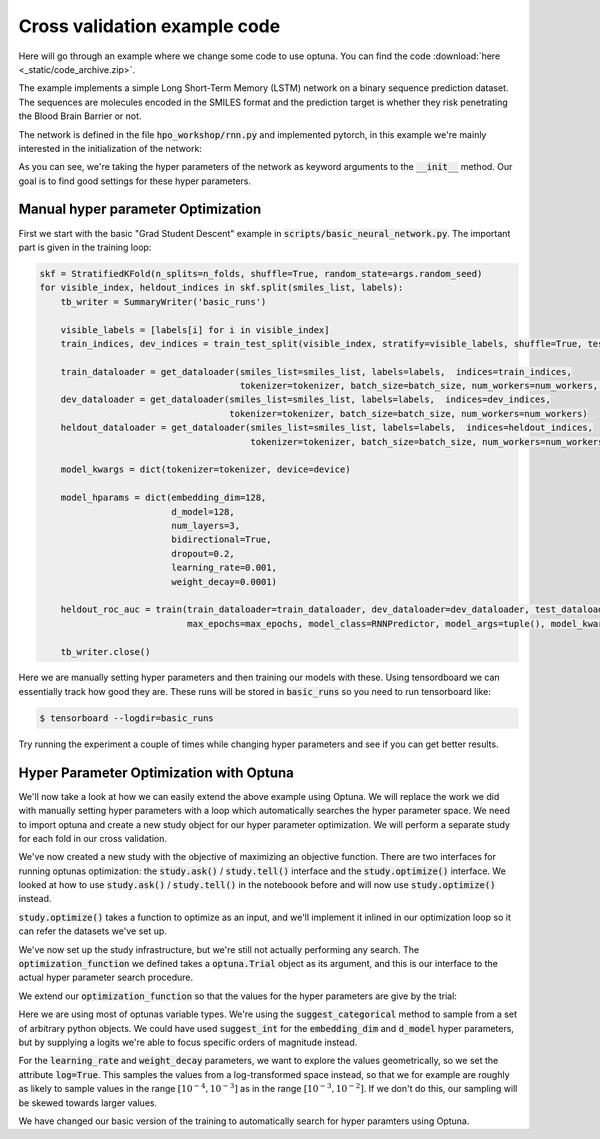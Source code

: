 Cross validation example code
=============================

Here will go through an example where we change some code to use optuna. 
You can find the code :download:`here <_static/code_archive.zip>`.

The example implements a simple Long Short-Term Memory (LSTM) network on a 
binary sequence prediction dataset. The sequences are molecules encoded in 
the SMILES format and the prediction target is whether they risk penetrating 
the Blood Brain Barrier or not.

The network is defined in the file :code:`hpo_workshop/rnn.py` and implemented pytorch, in this example we're mainly interested in the initialization of the network:

.. code-block:: python
    :emphasize-lines: 2-21

    class RNNPredictor(nn.Module):
        def __init__(self, *, tokenizer, device, embedding_dim, d_model, num_layers, bidirectional, dropout, learning_rate, weight_decay) -> None:
            super().__init__()
            self.tokenizer = tokenizer
            self.device = device
            self.embedding = nn.Embedding(tokenizer.get_num_embeddings(), 
                                        embedding_dim=embedding_dim, 
                                        padding_idx=0)
            self.recurrent_layers = nn.LSTM(input_size=embedding_dim, 
                                            hidden_size=d_model, 
                                            num_layers=num_layers,
                                            bidirectional=bidirectional,
                                            dropout=dropout,
                                            )
            self.num_directions = 1
            if bidirectional:
                self.num_directions = 2
            self.output_layers = nn.Sequential(nn.Dropout(dropout), nn.Linear(self.num_directions*d_model, d_model), nn.ReLU(), nn.Dropout(dropout), nn.Linear(d_model, 1))
            self.loss_fn = nn.BCEWithLogitsLoss()
            self.optimizer = AdamW(self.parameters(), lr=learning_rate, weight_decay=weight_decay)
            self.to(self.device)
        
        def forward(self, sequence_batch, lengths):
            embedded_sequences = self.embedding(sequence_batch)
            packed_sequence = pack_padded_sequence(embedded_sequences, lengths, enforce_sorted=False)
            output, (h_n, c_n) = self.recurrent_layers(packed_sequence)
            final_state = h_n[-1]
            if self.num_directions == 2:
                final_state = torch.cat((final_state, h_n[-1]), dim=-1)
            logits = self.output_layers(final_state)
            return logits

        def loss_on_batch(self, batch):
            sequence_batch, lengths, labels = batch
            logit_prediction = self(sequence_batch.to(self.device), lengths)
            loss = self.loss_fn(logit_prediction.squeeze(), labels.to(self.device))
            return loss

        def train_batch(self, batch):
            self.train()
            self.optimizer.zero_grad()
            loss = self.loss_on_batch(batch)
            loss.backward()
            self.optimizer.step()
            return loss.item()

        def eval_batch(self, batch):
            self.eval()
            with torch.no_grad():
                loss = self.loss_on_batch(batch)
                return loss.item()

        def eval_and_predict_batch(self, batch):
            self.eval()
            with torch.no_grad():
                sequence_batch, lengths, labels = batch
                logit_prediction = self(sequence_batch.to(self.device), lengths)
                loss = self.loss_fn(logit_prediction.squeeze(), labels.to(self.device))
                prob_predictions = torch.sigmoid(logit_prediction)
                return loss.item(), labels.cpu().numpy(), prob_predictions.cpu().numpy()


As you can see, we're taking the hyper parameters of the network as keyword arguments to 
the :code:`__init__` method. Our goal is to find good settings for these hyper parameters.

Manual hyper parameter Optimization
-----------------------------------

First we start with the basic "Grad Student Descent" example in :code:`scripts/basic_neural_network.py`. The important part is given in the training loop:

.. code-block:: python

    skf = StratifiedKFold(n_splits=n_folds, shuffle=True, random_state=args.random_seed)
    for visible_index, heldout_indices in skf.split(smiles_list, labels):
        tb_writer = SummaryWriter('basic_runs')
        
        visible_labels = [labels[i] for i in visible_index]
        train_indices, dev_indices = train_test_split(visible_index, stratify=visible_labels, shuffle=True, test_size=0.2, random_state=args.random_seed)
        
        train_dataloader = get_dataloader(smiles_list=smiles_list, labels=labels,  indices=train_indices,
                                          tokenizer=tokenizer, batch_size=batch_size, num_workers=num_workers, shuffle=True)
        dev_dataloader = get_dataloader(smiles_list=smiles_list, labels=labels,  indices=dev_indices,
                                        tokenizer=tokenizer, batch_size=batch_size, num_workers=num_workers)
        heldout_dataloader = get_dataloader(smiles_list=smiles_list, labels=labels,  indices=heldout_indices,
                                            tokenizer=tokenizer, batch_size=batch_size, num_workers=num_workers)

        model_kwargs = dict(tokenizer=tokenizer, device=device)

        model_hparams = dict(embedding_dim=128,
                             d_model=128,
                             num_layers=3,
                             bidirectional=True,
                             dropout=0.2,
                             learning_rate=0.001,
                             weight_decay=0.0001)
        
        heldout_roc_auc = train(train_dataloader=train_dataloader, dev_dataloader=dev_dataloader, test_dataloader=heldout_dataloader, writer=tb_writer,
                                max_epochs=max_epochs, model_class=RNNPredictor, model_args=tuple(), model_kwargs=model_kwargs, model_hparams=model_hparams)

        tb_writer.close()

Here we are manually setting hyper parameters and then training our models with these. Using tensordboard we can 
essentially track how good they are. These runs will be stored in :code:`basic_runs` so you need to run tensorboard like:

.. code-block:: bash

    $ tensorboard --logdir=basic_runs

Try running the experiment a couple of times while changing hyper parameters and see if you can get better results.


Hyper Parameter Optimization with Optuna
----------------------------------------

We'll now take a look at how we can easily extend the above example using Optuna. We will replace the work we did with 
manually setting hyper parameters with a loop which automatically searches the hyper parameter space. We need to import optuna 
and create a new study object for our hyper parameter optimization. We will perform a separate study for each fold in our cross validation.

.. code-block:: python
    :emphasize-lines: 1,30

    import optuna 

    skf = StratifiedKFold(n_splits=n_folds, shuffle=True, random_state=args.random_seed)
    for visible_index, heldout_indices in skf.split(smiles_list, labels):
        tb_writer = SummaryWriter('basic_runs')
        
        visible_labels = [labels[i] for i in visible_index]
        train_indices, dev_indices = train_test_split(visible_index, stratify=visible_labels, shuffle=True, test_size=0.2, random_state=args.random_seed)
        
        train_dataloader = get_dataloader(smiles_list=smiles_list, labels=labels,  indices=train_indices,
                                          tokenizer=tokenizer, batch_size=batch_size, num_workers=num_workers, shuffle=True)
        dev_dataloader = get_dataloader(smiles_list=smiles_list, labels=labels,  indices=dev_indices,
                                        tokenizer=tokenizer, batch_size=batch_size, num_workers=num_workers)
        heldout_dataloader = get_dataloader(smiles_list=smiles_list, labels=labels,  indices=heldout_indices,
                                            tokenizer=tokenizer, batch_size=batch_size, num_workers=num_workers)

        model_kwargs = dict(tokenizer=tokenizer, device=device)

        model_hparams = dict(embedding_dim=128,
                             d_model=128,
                             num_layers=3,
                             bidirectional=True,
                             dropout=0.2,
                             learning_rate=0.001,
                             weight_decay=0.0001)
        
        heldout_roc_auc = train(train_dataloader=train_dataloader, dev_dataloader=dev_dataloader, test_dataloader=heldout_dataloader, writer=tb_writer,
                                max_epochs=max_epochs, model_class=RNNPredictor, model_args=tuple(), model_kwargs=model_kwargs, model_hparams=model_hparams)

        study = optuna.create_study(direction='maximize')
        
        tb_writer.close()

We've now created a new study with the objective of maximizing an objective function. There are two interfaces for running 
optunas optimization: the :code:`study.ask()` / :code:`study.tell()` interface and the :code:`study.optimize()` interface. 
We looked at how to use :code:`study.ask()` / :code:`study.tell()` in the noteboook before and will now use :code:`study.optimize()` 
instead.

:code:`study.optimize()` takes a function to optimize as an input, and we'll implement it inlined in our optimization loop so it can refer the datasets we've set up.

.. code-block:: python
    :emphasize-lines: 19-29,32

    import optuna 

    skf = StratifiedKFold(n_splits=n_folds, shuffle=True, random_state=args.random_seed)
    for visible_index, heldout_indices in skf.split(smiles_list, labels):
        tb_writer = SummaryWriter('basic_runs')
        
        visible_labels = [labels[i] for i in visible_index]
        train_indices, dev_indices = train_test_split(visible_index, stratify=visible_labels, shuffle=True, test_size=0.2, random_state=args.random_seed)
        
        train_dataloader = get_dataloader(smiles_list=smiles_list, labels=labels,  indices=train_indices,
                                          tokenizer=tokenizer, batch_size=batch_size, num_workers=num_workers, shuffle=True)
        dev_dataloader = get_dataloader(smiles_list=smiles_list, labels=labels,  indices=dev_indices,
                                        tokenizer=tokenizer, batch_size=batch_size, num_workers=num_workers)
        heldout_dataloader = get_dataloader(smiles_list=smiles_list, labels=labels,  indices=heldout_indices,
                                            tokenizer=tokenizer, batch_size=batch_size, num_workers=num_workers)

        model_kwargs = dict(tokenizer=tokenizer, device=device)
        
        def optimization_function(trial: optuna.Trial):
            model_hparams = dict(embedding_dim=128,
                                d_model=128,
                                num_layers=3,
                                bidirectional=True,
                                dropout=0.2,
                                learning_rate=0.001,
                                weight_decay=0.0001)
            heldout_roc_auc = train(train_dataloader=train_dataloader, dev_dataloader=dev_dataloader, test_dataloader=heldout_dataloader, writer=tb_writer,
                                max_epochs=max_epochs, model_class=RNNPredictor, model_args=tuple(), model_kwargs=model_kwargs, model_hparams=model_hparams)
            return heldout_roc_auc

        study = optuna.create_study(direction='maximize')
        study.optimize(optimization_function, n_trials=20)

        tb_writer.close()


We've now set up the study infrastructure, but we're still not actually 
performing any search. The :code:`optimization_function` we defined takes 
a :code:`optuna.Trial` object as its argument, and this is our interface 
to the actual hyper parameter search procedure.

We extend our :code:`optimization_function` so that the values for the hyper 
parameters are give by the trial:

.. code-block:: python
    :emphasize-lines: 20-26

    import optuna 

    skf = StratifiedKFold(n_splits=n_folds, shuffle=True, random_state=args.random_seed)
    for visible_index, heldout_indices in skf.split(smiles_list, labels):
        tb_writer = SummaryWriter('basic_runs')
        
        visible_labels = [labels[i] for i in visible_index]
        train_indices, dev_indices = train_test_split(visible_index, stratify=visible_labels, shuffle=True, test_size=0.2, random_state=args.random_seed)
        
        train_dataloader = get_dataloader(smiles_list=smiles_list, labels=labels,  indices=train_indices,
                                          tokenizer=tokenizer, batch_size=batch_size, num_workers=num_workers, shuffle=True)
        dev_dataloader = get_dataloader(smiles_list=smiles_list, labels=labels,  indices=dev_indices,
                                        tokenizer=tokenizer, batch_size=batch_size, num_workers=num_workers)
        heldout_dataloader = get_dataloader(smiles_list=smiles_list, labels=labels,  indices=heldout_indices,
                                            tokenizer=tokenizer, batch_size=batch_size, num_workers=num_workers)

        model_kwargs = dict(tokenizer=tokenizer, device=device)
        
        def optimization_function(trial: optuna.Trial):
            model_hparams = dict(embedding_dim=trial.suggest_categorical('embedding_dim', [8, 16, 32, 64, 128]),
                                 d_model=trial.suggest_categorical('d_model', [8, 16, 32, 64, 128, 256, 512, 1024]),
                                 num_layers=trial.suggest_int('num_layers', 1, 5),
                                 bidirectional=trial.suggest_categorical('bidirectional', [True, False]),
                                 dropout=trial.suggest_float('dropout', 0, 1),
                                 learning_rate=trial.suggest_float('learning_rate', 1e-5, 1e-2, log=True),
                                 weight_decay=trial.suggest_float('weight_decay', 1e-6, 1e-2, log=True))

            heldout_roc_auc = train(train_dataloader=train_dataloader, dev_dataloader=dev_dataloader, test_dataloader=heldout_dataloader, writer=tb_writer,
                                max_epochs=max_epochs, model_class=RNNPredictor, model_args=tuple(), model_kwargs=model_kwargs, model_hparams=model_hparams)
            return heldout_roc_auc

        study = optuna.create_study(direction='maximize')
        study.optimize(optimization_function, n_trials=20)

        tb_writer.close()

Here we are using most of optunas variable types. We're using the :code:`suggest_categorical` 
method to sample from a set of arbitrary python objects. We could have used :code:`suggest_int`
for the :code:`embedding_dim` and :code:`d_model` hyper parameters, but by supplying a logits
we're able to focus specific orders of magnitude instead.

For the :code:`learning_rate` and :code:`weight_decay` parameters, we want to 
explore the values geometrically, so we set the attribute :code:`log=True`. This samples the values 
from a log-transformed space instead, so that we for example are roughly as likely to sample values in the range
:math:`[10^{-4},10^{-3}]` as in the range :math:`[10^{-3},10^{-2}]`. If we don't do this, our sampling 
will be skewed towards larger values.

We have changed our basic version of the training to automatically search for hyper paramters using Optuna.